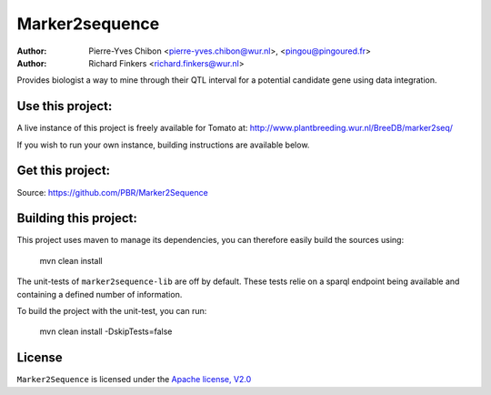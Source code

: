 Marker2sequence
=========

:Author: Pierre-Yves Chibon <pierre-yves.chibon@wur.nl>, <pingou@pingoured.fr>
:Author: Richard Finkers <richard.finkers@wur.nl>


Provides biologist a way to mine through their QTL interval for a potential candidate gene
using data integration.


Use this project:
-----------------
A live instance of this project is freely available for Tomato at:
http://www.plantbreeding.wur.nl/BreeDB/marker2seq/

If you wish to run your own instance, building instructions are available below.


Get this project:
-----------------
Source:  https://github.com/PBR/Marker2Sequence


Building this project:
----------------------

This project uses maven to manage its dependencies, you can therefore easily
build the sources using:

 mvn clean install

The unit-tests of ``marker2sequence-lib`` are off by default.
These tests relie on a sparql endpoint being available and containing a
defined number of information.

To build the project with the unit-test, you can run:

 mvn clean install -DskipTests=false


License
-------

.. _Apache license, V2.0: http://www.apache.org/licenses/LICENSE-2.0.html

``Marker2Sequence`` is licensed under the `Apache license, V2.0`_

